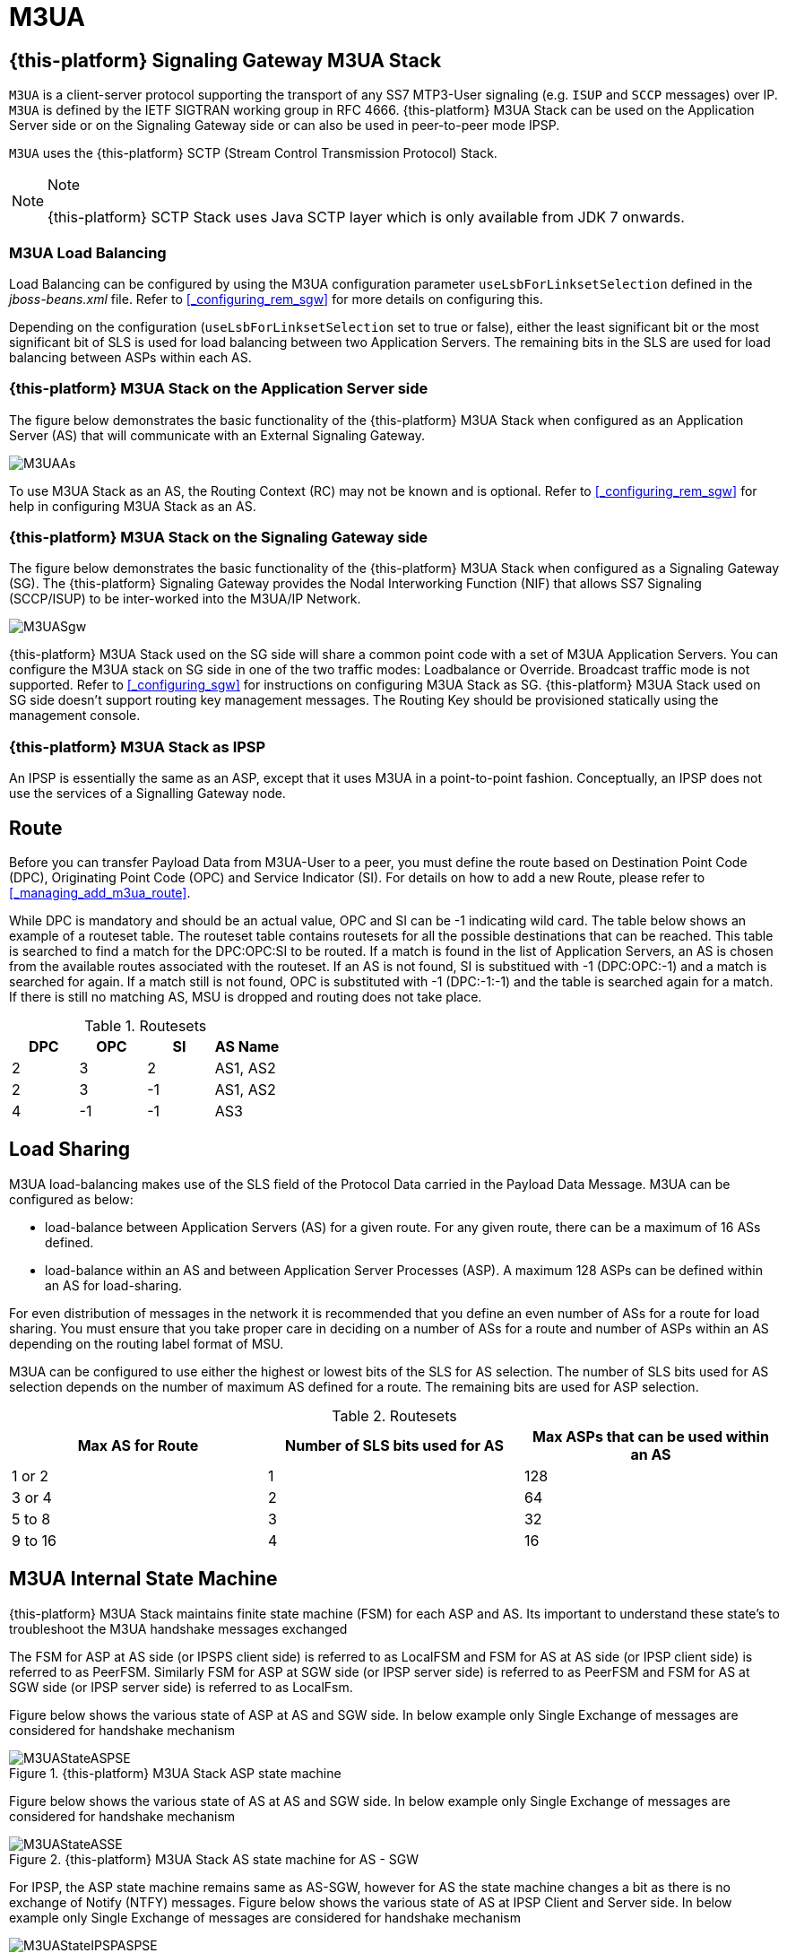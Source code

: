 = M3UA

[[_mobicents_signaling_gateway_m3ua]]
== {this-platform}  Signaling Gateway M3UA Stack

`M3UA` is a client-server protocol supporting the transport of any SS7 MTP3-User signaling (e.g. `ISUP` and `SCCP` messages) over IP. `M3UA` is defined by the IETF SIGTRAN working group in RFC 4666.
 {this-platform}  M3UA Stack can be used on the Application Server side or on the Signaling Gateway side or can also be used in peer-to-peer mode IPSP.
 

`M3UA` uses the  {this-platform}  SCTP (Stream Control Transmission Protocol) Stack. 

.Note
[NOTE]
====
{this-platform} SCTP Stack uses Java SCTP layer which is only available from JDK 7 onwards. 
====

=== M3UA Load Balancing

Load Balancing can be configured by using the M3UA configuration parameter `useLsbForLinksetSelection` defined in the [path]_jboss-beans.xml_ file.
Refer to <<_configuring_rem_sgw>> for more details on configuring this.
 

Depending on the configuration (`useLsbForLinksetSelection` set to true or false), either the least significant bit or the most significant bit of SLS is used for load balancing between two Application Servers.
The remaining bits in the SLS are used for load balancing between ASPs within each AS.

[[_mobicents_signaling_gateway_m3ua_as]]
=== {this-platform}  M3UA Stack on the Application Server side

The figure below demonstrates the basic functionality of the {this-platform} M3UA Stack when configured as an Application Server (AS)  that will communicate with an External Signaling Gateway.
 


image::images/M3UAAs.jpg[]

To use M3UA Stack as an AS, the Routing Context (RC) may not be known and is optional.
Refer to <<_configuring_rem_sgw>> for help in configuring M3UA Stack  as an AS. 

[[_mobicents_signaling_gateway_m3ua_sg]]
=== {this-platform}  M3UA Stack on the Signaling Gateway side

The figure below demonstrates the basic functionality of the {this-platform} M3UA Stack when configured as a Signaling Gateway (SG).  The {this-platform} Signaling Gateway provides the Nodal Interworking Function (NIF) that allows SS7 Signaling (SCCP/ISUP) to be inter-worked into the M3UA/IP Network.
 


image::images/M3UASgw.jpg[]

{this-platform} M3UA Stack used on the SG side will share a common point code with a set of M3UA Application Servers.
You can configure the M3UA stack on SG side in one of the two traffic modes: Loadbalance or Override.
Broadcast traffic mode is not supported.
Refer to <<_configuring_sgw>> for instructions on configuring M3UA Stack as SG. {this-platform}  M3UA Stack used on SG side doesn't support routing key management messages.
The Routing Key should be provisioned statically using the management console. 

[[_mobicents_ipsp_m3ua]]
=== {this-platform}  M3UA Stack as IPSP

An IPSP is essentially the same as an ASP, except that it uses M3UA in a point-to-point fashion.
Conceptually, an IPSP does not use the services of a Signalling Gateway node. 

[[_m3ua_route]]
== Route

Before you can transfer Payload Data from M3UA-User to a peer, you must define the route based on Destination Point Code (DPC), Originating Point Code (OPC) and Service Indicator (SI). For details on how to add a new Route, please refer to <<_managing_add_m3ua_route>>.
 

While DPC is mandatory and should be an actual value, OPC and SI can be -1 indicating wild card.
The table below shows an example of a routeset table.
The routeset table contains routesets for all the possible destinations that can be reached.
This table is searched to find a match for the DPC:OPC:SI to be routed.
If a match is found in the list of Application Servers, an AS is chosen from the available routes associated with the routeset.
If an AS is not found, SI is substitued with -1 (DPC:OPC:-1) and a match is searched for again.
If a match still is not found, OPC is substituted with -1 (DPC:-1:-1) and the table is searched again for a match.
If there is still no matching AS, MSU is dropped and routing does not take place.
 

.Routesets
[cols="1,1,1,1", frame="all", options="header"]
|===
| DPC | OPC | SI | AS Name
| 2 | 3 | 2 | AS1, AS2
| 2 | 3 | -1 | AS1, AS2
| 4 | -1 | -1 | AS3
|===	

[[_m3ua_loadsharing]]
== Load Sharing

M3UA load-balancing makes use of the SLS field of the Protocol Data carried in the Payload Data Message.
M3UA can be configured as below: 

* load-balance between Application Servers (AS) for a given route.
  For any given route, there can be a maximum of 16 ASs defined. 
* load-balance within an AS and between Application Server Processes (ASP). A maximum 128 ASPs can be defined within an AS for load-sharing.	

For even distribution of messages in the network it is recommended that you define an even number of ASs for a route for load sharing.
You must ensure that you take proper care in deciding on a number of ASs for a route and number of ASPs within an AS depending on the routing label format of MSU. 

M3UA can be configured to use either the highest or lowest bits of the SLS for AS selection.
The number of SLS bits used for AS selection depends on the number of maximum AS defined for a route.
The remaining bits are used for ASP selection. 



.Routesets
[cols="1,1,1", frame="all", options="header"]
|===
| Max AS for Route | Number of SLS bits used for AS | Max ASPs that can be used within an AS
| 1 or 2 | 1 | 128
| 3 or 4 | 2 | 64
| 5 to 8 | 3 | 32
| 9 to 16 | 4 | 16
|===	

== M3UA Internal State Machine

{this-platform} M3UA Stack maintains finite state machine (FSM) for each ASP and AS.
Its important to understand these state's to troubleshoot the M3UA handshake messages exchanged

The FSM for ASP at AS side (or IPSPS client side) is referred to as LocalFSM and FSM for AS at AS side (or IPSP client side) is referred to as PeerFSM.
Similarly FSM for ASP at SGW side (or IPSP server side) is referred to as PeerFSM and FSM for AS at SGW side (or IPSP server side) is referred to as LocalFsm.
 

Figure below shows the various state of ASP at AS and SGW side.
In below example only Single Exchange of messages are considered for handshake mechanism  

.{this-platform} M3UA Stack ASP state machine
image::images/M3UAStateASPSE.jpg[]

Figure below shows the various state of AS at AS and SGW side.
In below example only Single Exchange of messages are considered for handshake mechanism  

.{this-platform} M3UA Stack AS state machine for AS - SGW
image::images/M3UAStateASSE.jpg[]

For IPSP, the ASP state machine remains same as AS-SGW, however for AS the state machine changes a bit as there is no exchange of Notify (NTFY) messages.
Figure below shows the various state of AS at IPSP Client and Server side.
In below example only Single Exchange of messages are considered for handshake mechanism  

.{this-platform} M3UA Stack AS state machine for IPSP Client - Server
image::images/M3UAStateIPSPASPSE.jpg[]

In Double Exhcnage handshake mechanism both Local and Peer FSM exist in ASP and AS at each side.
Hence the number of handshake messages exchanged are twice that of Single Exchange.
 
